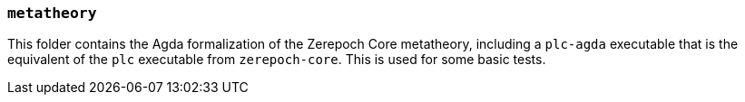 === `metatheory`

This folder contains the Agda formalization of the Zerepoch Core metatheory,
including a `plc-agda` executable that is the equivalent of the `plc` executable
from `zerepoch-core`. This is used for some basic tests.
